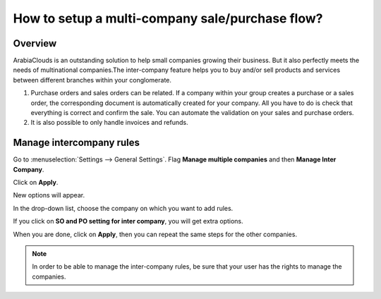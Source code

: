 ================================================
How to setup a multi-company sale/purchase flow?
================================================

Overview
========

ArabiaClouds is an outstanding solution to help small companies growing their
business. But it also perfectly meets the needs of multinational
companies.The inter-company feature helps you to buy and/or sell
products and services between different branches within your
conglomerate.

.. image:: media/setup01.png
    :align: center

1.  Purchase orders and sales orders can be related. If a company within
    your group creates a purchase or a sales order, the corresponding
    document is automatically created for your company. All you
    have to do is check that everything is correct and confirm the
    sale. You can automate the validation on your sales and purchase
    orders.

2.  It is also possible to only handle invoices and refunds.

Manage intercompany rules
=========================

Go to :menuselection:`Settings --> General Settings`. 
Flag **Manage multiple companies** and then **Manage Inter Company**. 

Click on **Apply**.

.. image:: media/setup02.png
    :align: center

New options will appear.

.. image:: media/setup03.png
    :align: center

In the drop-down list, choose the company on which you want to add
rules.

If you click on **SO and PO setting for inter company**, you will get
extra options.

.. image:: media/setup04.png
    :align: center

When you are done, click on **Apply**, then you can repeat the same steps
for the other companies.

.. note::
    In order to be able to manage the inter-company rules, be sure
    that your user has the rights to manage the companies.